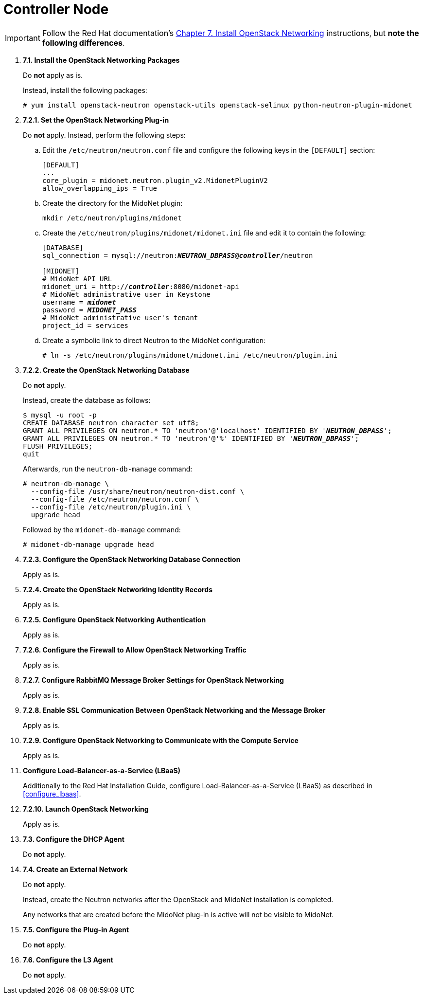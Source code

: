 = Controller Node

[IMPORTANT]
Follow the Red Hat documentation's
https://access.redhat.com/documentation/en/red-hat-enterprise-linux-openstack-platform/version-7/red-hat-enterprise-linux-openstack-platform-7-installation-reference/chapter-7-install-openstack-networking/[Chapter 7. Install OpenStack Networking]
instructions, but *note the following differences*.

. *7.1. Install the OpenStack Networking Packages*
+
====
Do *not* apply as is.

Instead, install the following packages:

[source]
----
# yum install openstack-neutron openstack-utils openstack-selinux python-neutron-plugin-midonet
----
====

. *7.2.1. Set the OpenStack Networking Plug-in*
+
====
Do *not* apply. Instead, perform the following steps:

.. Edit the `/etc/neutron/neutron.conf` file and configure the following keys
in the `[DEFAULT]` section:
+
[source]
----
[DEFAULT]
...
core_plugin = midonet.neutron.plugin_v2.MidonetPluginV2
allow_overlapping_ips = True
----

.. Create the directory for the MidoNet plugin:
+
[source]
----
mkdir /etc/neutron/plugins/midonet
----

.. Create the `/etc/neutron/plugins/midonet/midonet.ini` file and edit it to
contain the following:
+
[literal,subs="quotes"]
----
[DATABASE]
sql_connection = mysql://neutron:**_NEUTRON_DBPASS_**@*_controller_*/neutron

[MIDONET]
# MidoNet API URL
midonet_uri = http://*_controller_*:8080/midonet-api
# MidoNet administrative user in Keystone
username = *_midonet_*
password = *_MIDONET_PASS_*
# MidoNet administrative user's tenant
project_id = services
----

.. Create a symbolic link to direct Neutron to the MidoNet configuration:
+
[source]
----
# ln -s /etc/neutron/plugins/midonet/midonet.ini /etc/neutron/plugin.ini
----
====


. *7.2.2. Create the OpenStack Networking Database*
+
====
Do *not* apply.

Instead, create the database as follows:

[literal,subs="quotes"]
----
$ mysql -u root -p
CREATE DATABASE neutron character set utf8;
GRANT ALL PRIVILEGES ON neutron.* TO 'neutron'@'localhost' IDENTIFIED BY '*_NEUTRON_DBPASS_*';
GRANT ALL PRIVILEGES ON neutron.* TO 'neutron'@'%' IDENTIFIED BY '*_NEUTRON_DBPASS_*';
FLUSH PRIVILEGES;
quit
----

Afterwards, run the `neutron-db-manage` command:

[source]
----
# neutron-db-manage \
  --config-file /usr/share/neutron/neutron-dist.conf \
  --config-file /etc/neutron/neutron.conf \
  --config-file /etc/neutron/plugin.ini \
  upgrade head
----

Followed by the `midonet-db-manage` command:

[source]
----
# midonet-db-manage upgrade head
----
====

. *7.2.3. Configure the OpenStack Networking Database Connection*
+
====
Apply as is.
====

. *7.2.4. Create the OpenStack Networking Identity Records*
+
====
Apply as is.
====

. *7.2.5. Configure OpenStack Networking Authentication*
+
====
Apply as is.
====

. *7.2.6. Configure the Firewall to Allow OpenStack Networking Traffic*
+
====
Apply as is.
====

. *7.2.7. Configure RabbitMQ Message Broker Settings for OpenStack Networking*
+
====
Apply as is.
====

. *7.2.8. Enable SSL Communication Between OpenStack Networking and the Message Broker*
+
====
Apply as is.
====

. *7.2.9. Configure OpenStack Networking to Communicate with the Compute Service*
+
====
Apply as is.
====

. *Configure Load-Balancer-as-a-Service (LBaaS)*
+
====
Additionally to the Red Hat Installation Guide, configure
Load-Balancer-as-a-Service (LBaaS) as described in xref:configure_lbaas[].
====

. *7.2.10. Launch OpenStack Networking* [[neutron_controller_node_installation_finalize]]
+
====
Apply as is.
====

. *7.3. Configure the DHCP Agent*
+
====
Do *not* apply.
====

. *7.4. Create an External Network*
+
====
Do *not* apply.

Instead, create the Neutron networks after the OpenStack and MidoNet
installation is completed.

Any networks that are created before the MidoNet plug-in is active will not be
visible to MidoNet.
====

. *7.5. Configure the Plug-in Agent*
+
====
Do *not* apply.
====

. *7.6. Configure the L3 Agent*
+
====
Do *not* apply.
====
